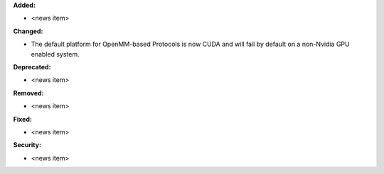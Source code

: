 **Added:**

* <news item>

**Changed:**

* The default platform for OpenMM-based Protocols is now CUDA and will fail
  by default on a non-Nvidia GPU enabled system.

**Deprecated:**

* <news item>

**Removed:**

* <news item>

**Fixed:**

* <news item>

**Security:**

* <news item>
